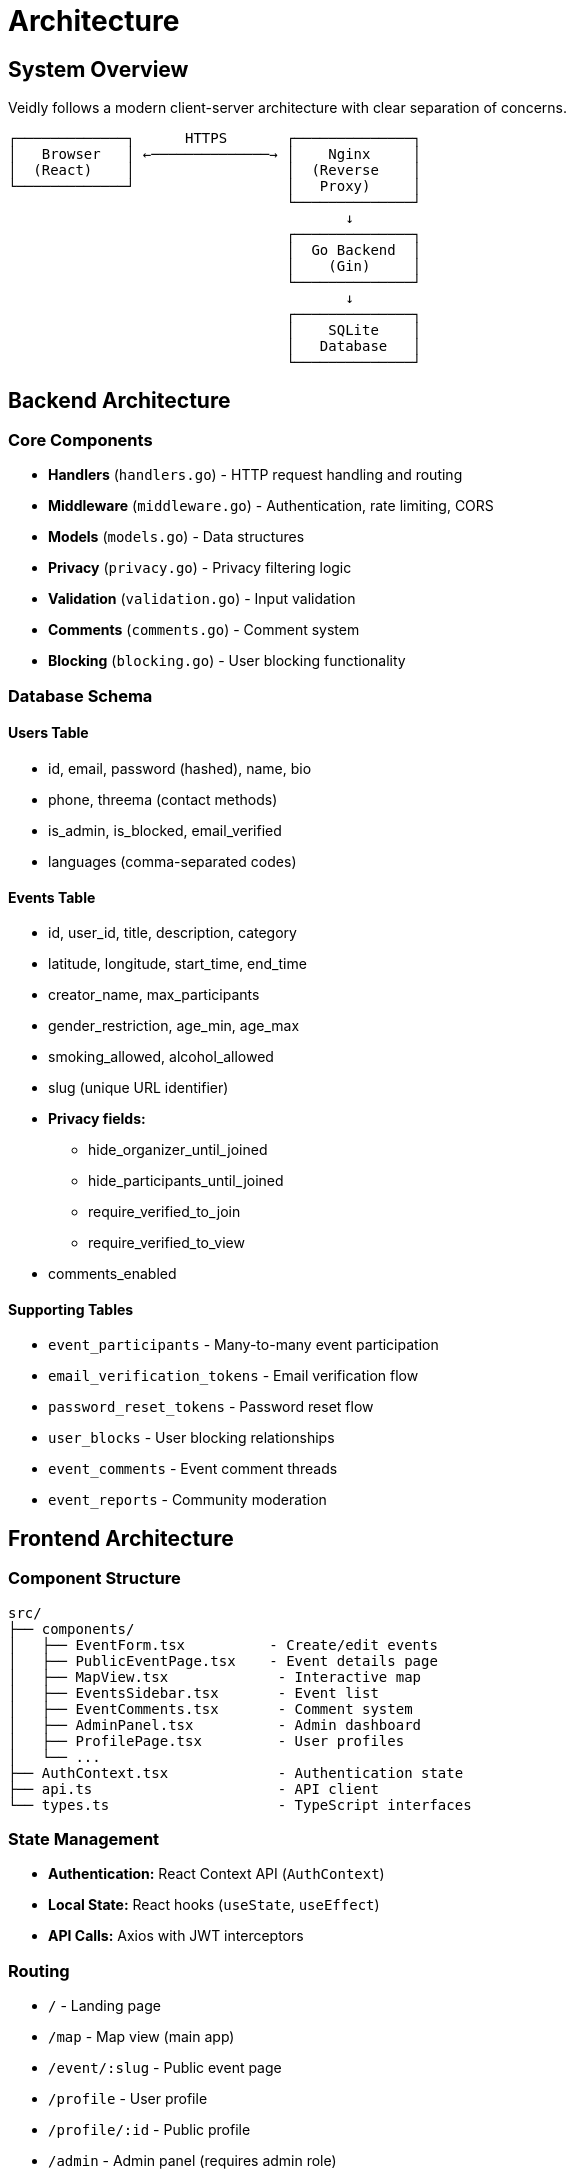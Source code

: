 = Architecture

== System Overview

Veidly follows a modern client-server architecture with clear separation of concerns.

[source]
----
┌─────────────┐      HTTPS       ┌──────────────┐
│   Browser   │ ←──────────────→ │    Nginx     │
│  (React)    │                  │  (Reverse    │
└─────────────┘                  │   Proxy)     │
                                 └──────────────┘
                                        ↓
                                 ┌──────────────┐
                                 │  Go Backend  │
                                 │    (Gin)     │
                                 └──────────────┘
                                        ↓
                                 ┌──────────────┐
                                 │    SQLite    │
                                 │   Database   │
                                 └──────────────┘
----

== Backend Architecture

=== Core Components

* *Handlers* (`handlers.go`) - HTTP request handling and routing
* *Middleware* (`middleware.go`) - Authentication, rate limiting, CORS
* *Models* (`models.go`) - Data structures
* *Privacy* (`privacy.go`) - Privacy filtering logic  
* *Validation* (`validation.go`) - Input validation
* *Comments* (`comments.go`) - Comment system
* *Blocking* (`blocking.go`) - User blocking functionality

=== Database Schema

==== Users Table
* id, email, password (hashed), name, bio
* phone, threema (contact methods)
* is_admin, is_blocked, email_verified
* languages (comma-separated codes)

==== Events Table
* id, user_id, title, description, category
* latitude, longitude, start_time, end_time
* creator_name, max_participants
* gender_restriction, age_min, age_max
* smoking_allowed, alcohol_allowed
* slug (unique URL identifier)
* *Privacy fields:*
  - hide_organizer_until_joined
  - hide_participants_until_joined
  - require_verified_to_join
  - require_verified_to_view
* comments_enabled

==== Supporting Tables
* `event_participants` - Many-to-many event participation
* `email_verification_tokens` - Email verification flow
* `password_reset_tokens` - Password reset flow
* `user_blocks` - User blocking relationships
* `event_comments` - Event comment threads
* `event_reports` - Community moderation

== Frontend Architecture

=== Component Structure

[source]
----
src/
├── components/
│   ├── EventForm.tsx          - Create/edit events
│   ├── PublicEventPage.tsx    - Event details page
│   ├── MapView.tsx             - Interactive map
│   ├── EventsSidebar.tsx       - Event list
│   ├── EventComments.tsx       - Comment system
│   ├── AdminPanel.tsx          - Admin dashboard
│   ├── ProfilePage.tsx         - User profiles
│   └── ...
├── AuthContext.tsx             - Authentication state
├── api.ts                      - API client
└── types.ts                    - TypeScript interfaces
----

=== State Management

* *Authentication:* React Context API (`AuthContext`)
* *Local State:* React hooks (`useState`, `useEffect`)
* *API Calls:* Axios with JWT interceptors

=== Routing

* `/` - Landing page
* `/map` - Map view (main app)
* `/event/:slug` - Public event page
* `/profile` - User profile
* `/profile/:id` - Public profile
* `/admin` - Admin panel (requires admin role)

== Security Architecture

=== Authentication Flow

1. User registers → Email verification sent
2. User verifies email → Account activated
3. User logs in → JWT token issued
4. Token stored in localStorage
5. Axios interceptor adds token to all requests
6. Backend middleware validates token

=== Privacy Layers

1. *Event Level:* hide_organizer_until_joined, hide_participants_until_joined
2. *User Level:* Blocking prevents interaction
3. *Verification Level:* Unverified users see limited info
4. *Participation Level:* Comments only for participants

== API Design

=== RESTful Endpoints

[source]
----
Auth:
  POST   /api/auth/register
  POST   /api/auth/login
  GET    /api/auth/me
  POST   /api/auth/resend-verification
  POST   /api/auth/forgot-password

Events:
  GET    /api/events                    - List events
  POST   /api/events                    - Create event
  GET    /api/events/:id                - Get event
  PUT    /api/events/:id                - Update event
  DELETE /api/events/:id                - Delete event
  POST   /api/events/:id/join           - Join event
  DELETE /api/events/:id/leave          - Leave event
  GET    /api/public/events/:slug       - Public event view

Comments:
  GET    /api/events/:id/comments       - List comments (participants only)
  POST   /api/events/:id/comments       - Create comment
  PUT    /api/comments/:id              - Update comment
  DELETE /api/comments/:id              - Delete comment

Blocking:
  POST   /api/users/:id/block           - Block user
  DELETE /api/users/:id/block           - Unblock user
  GET    /api/users/blocked             - List blocked users
----

=== Response Format

[source,json]
----
{
  "id": 1,
  "title": "Event Title",
  "is_participant": true,
  ...
}
----

Errors:
[source,json]
----
{
  "error": "Description of error"
}
----
